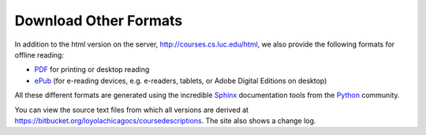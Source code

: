 .. _download_other_formats:

Download Other Formats
=========================

In addition to the html version on the server, http://courses.cs.luc.edu/html,
we also provide the following formats for offline reading:

- `PDF <http://courses.cs.luc.edu/latex/LoyolaComputerScienceCourseHandbook.pdf>`_ 
  for printing or desktop reading
- `ePub <http://courses.cs.luc.edu/epub/LoyolaComputerScienceCourseHandbook.epub>`_ 
  (for e-reading devices, e.g. e-readers, tablets, or Adobe Digital Editions on desktop)

.. - `HTML <http://courses.cs.luc.edu/HandbookHtml.zip>`_,
   a zip file of the html version on the web:  
   This allows the html version to be used when there is not an Internet link,
   but the disadvantage is that the global search function does *not* work 
   on a local file copy.

All these different formats are generated using the incredible 
`Sphinx <http://sphinx-doc.org/>`_ 
documentation tools from the `Python <http://python.org>`_ community.

You can view the source text files from which all versions are derived at 
https://bitbucket.org/loyolachicagocs/coursedescriptions.  The site also shows 
a change log.
